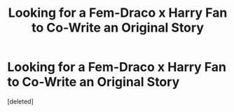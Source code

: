 #+TITLE: Looking for a Fem-Draco x Harry Fan to Co-Write an Original Story

* Looking for a Fem-Draco x Harry Fan to Co-Write an Original Story
:PROPERTIES:
:Score: 5
:DateUnix: 1561841972.0
:DateShort: 2019-Jun-30
:FlairText: Request
:END:
[deleted]

